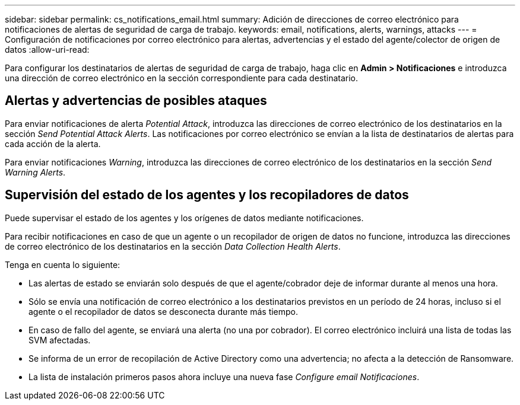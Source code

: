 ---
sidebar: sidebar 
permalink: cs_notifications_email.html 
summary: Adición de direcciones de correo electrónico para notificaciones de alertas de seguridad de carga de trabajo. 
keywords: email, notifications, alerts, warnings, attacks 
---
= Configuración de notificaciones por correo electrónico para alertas, advertencias y el estado del agente/colector de origen de datos
:allow-uri-read: 


[role="lead"]
Para configurar los destinatarios de alertas de seguridad de carga de trabajo, haga clic en *Admin > Notificaciones* e introduzca una dirección de correo electrónico en la sección correspondiente para cada destinatario.



== Alertas y advertencias de posibles ataques

Para enviar notificaciones de alerta _Potential Attack_, introduzca las direcciones de correo electrónico de los destinatarios en la sección _Send Potential Attack Alerts_. Las notificaciones por correo electrónico se envían a la lista de destinatarios de alertas para cada acción de la alerta.

Para enviar notificaciones _Warning_, introduzca las direcciones de correo electrónico de los destinatarios en la sección _Send Warning Alerts_.



== Supervisión del estado de los agentes y los recopiladores de datos

Puede supervisar el estado de los agentes y los orígenes de datos mediante notificaciones.

Para recibir notificaciones en caso de que un agente o un recopilador de origen de datos no funcione, introduzca las direcciones de correo electrónico de los destinatarios en la sección _Data Collection Health Alerts_.

Tenga en cuenta lo siguiente:

* Las alertas de estado se enviarán solo después de que el agente/cobrador deje de informar durante al menos una hora.
* Sólo se envía una notificación de correo electrónico a los destinatarios previstos en un período de 24 horas, incluso si el agente o el recopilador de datos se desconecta durante más tiempo.
* En caso de fallo del agente, se enviará una alerta (no una por cobrador). El correo electrónico incluirá una lista de todas las SVM afectadas.
* Se informa de un error de recopilación de Active Directory como una advertencia; no afecta a la detección de Ransomware.
* La lista de instalación primeros pasos ahora incluye una nueva fase _Configure email Notificaciones_.


